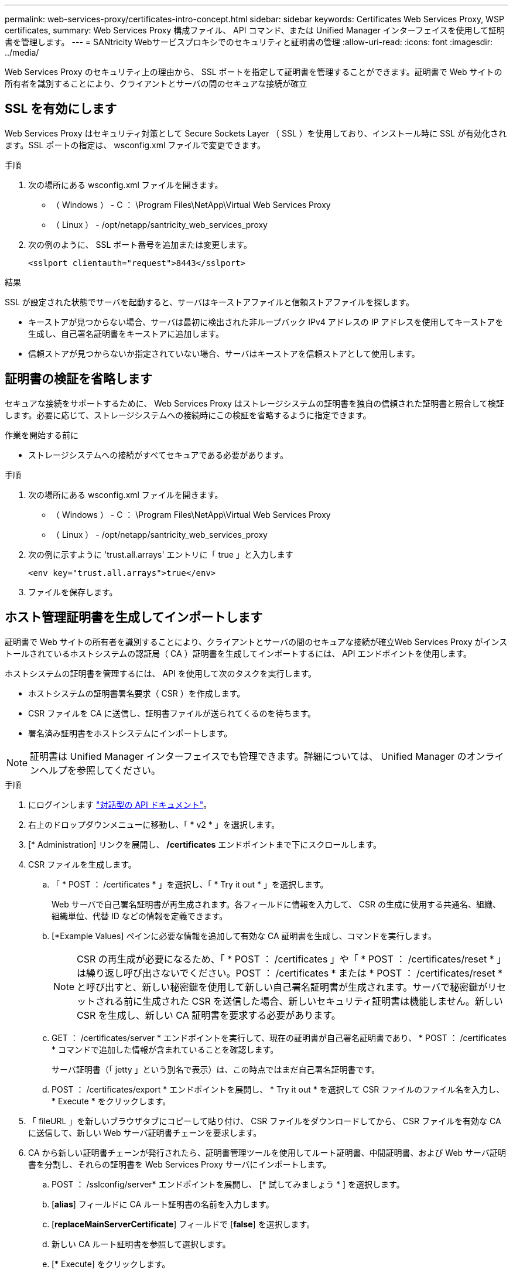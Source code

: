 ---
permalink: web-services-proxy/certificates-intro-concept.html 
sidebar: sidebar 
keywords: Certificates Web Services Proxy, WSP certificates, 
summary: Web Services Proxy 構成ファイル、 API コマンド、または Unified Manager インターフェイスを使用して証明書を管理します。 
---
= SANtricity Webサービスプロキシでのセキュリティと証明書の管理
:allow-uri-read: 
:icons: font
:imagesdir: ../media/


[role="lead"]
Web Services Proxy のセキュリティ上の理由から、 SSL ポートを指定して証明書を管理することができます。証明書で Web サイトの所有者を識別することにより、クライアントとサーバの間のセキュアな接続が確立



== SSL を有効にします

Web Services Proxy はセキュリティ対策として Secure Sockets Layer （ SSL ）を使用しており、インストール時に SSL が有効化されます。SSL ポートの指定は、 wsconfig.xml ファイルで変更できます。

.手順
. 次の場所にある wsconfig.xml ファイルを開きます。
+
** （ Windows ） - C ： \Program Files\NetApp\Virtual Web Services Proxy
** （ Linux ） - /opt/netapp/santricity_web_services_proxy


. 次の例のように、 SSL ポート番号を追加または変更します。
+
[listing]
----
<sslport clientauth="request">8443</sslport>
----


.結果
SSL が設定された状態でサーバを起動すると、サーバはキーストアファイルと信頼ストアファイルを探します。

* キーストアが見つからない場合、サーバは最初に検出された非ループバック IPv4 アドレスの IP アドレスを使用してキーストアを生成し、自己署名証明書をキーストアに追加します。
* 信頼ストアが見つからないか指定されていない場合、サーバはキーストアを信頼ストアとして使用します。




== 証明書の検証を省略します

セキュアな接続をサポートするために、 Web Services Proxy はストレージシステムの証明書を独自の信頼された証明書と照合して検証します。必要に応じて、ストレージシステムへの接続時にこの検証を省略するように指定できます。

.作業を開始する前に
* ストレージシステムへの接続がすべてセキュアである必要があります。


.手順
. 次の場所にある wsconfig.xml ファイルを開きます。
+
** （ Windows ） - C ： \Program Files\NetApp\Virtual Web Services Proxy
** （ Linux ） - /opt/netapp/santricity_web_services_proxy


. 次の例に示すように 'trust.all.arrays' エントリに「 true 」と入力します
+
[listing]
----
<env key="trust.all.arrays">true</env>
----
. ファイルを保存します。




== ホスト管理証明書を生成してインポートします

証明書で Web サイトの所有者を識別することにより、クライアントとサーバの間のセキュアな接続が確立Web Services Proxy がインストールされているホストシステムの認証局（ CA ）証明書を生成してインポートするには、 API エンドポイントを使用します。

ホストシステムの証明書を管理するには、 API を使用して次のタスクを実行します。

* ホストシステムの証明書署名要求（ CSR ）を作成します。
* CSR ファイルを CA に送信し、証明書ファイルが送られてくるのを待ちます。
* 署名済み証明書をホストシステムにインポートします。



NOTE: 証明書は Unified Manager インターフェイスでも管理できます。詳細については、 Unified Manager のオンラインヘルプを参照してください。

.手順
. にログインします link:install-login-task.html["対話型の API ドキュメント"]。
. 右上のドロップダウンメニューに移動し、「 * v2 * 」を選択します。
. [* Administration] リンクを展開し、 */certificates* エンドポイントまで下にスクロールします。
. CSR ファイルを生成します。
+
.. 「 * POST ： /certificates * 」を選択し、「 * Try it out * 」を選択します。
+
Web サーバで自己署名証明書が再生成されます。各フィールドに情報を入力して、 CSR の生成に使用する共通名、組織、組織単位、代替 ID などの情報を定義できます。

.. [*Example Values] ペインに必要な情報を追加して有効な CA 証明書を生成し、コマンドを実行します。
+

NOTE: CSR の再生成が必要になるため、「 * POST ： /certificates 」や「 * POST ： /certificates/reset * 」は繰り返し呼び出さないでください。POST ： /certificates * または * POST ： /certificates/reset * と呼び出すと、新しい秘密鍵を使用して新しい自己署名証明書が生成されます。サーバで秘密鍵がリセットされる前に生成された CSR を送信した場合、新しいセキュリティ証明書は機能しません。新しい CSR を生成し、新しい CA 証明書を要求する必要があります。

.. GET ： /certificates/server * エンドポイントを実行して、現在の証明書が自己署名証明書であり、 * POST ： /certificates * コマンドで追加した情報が含まれていることを確認します。
+
サーバ証明書（「 jetty 」という別名で表示）は、この時点ではまだ自己署名証明書です。

.. POST ： /certificates/export * エンドポイントを展開し、 * Try it out * を選択して CSR ファイルのファイル名を入力し、 * Execute * をクリックします。


. 「 fileURL 」を新しいブラウザタブにコピーして貼り付け、 CSR ファイルをダウンロードしてから、 CSR ファイルを有効な CA に送信して、新しい Web サーバ証明書チェーンを要求します。
. CA から新しい証明書チェーンが発行されたら、証明書管理ツールを使用してルート証明書、中間証明書、および Web サーバ証明書を分割し、それらの証明書を Web Services Proxy サーバにインポートします。
+
.. POST ： /sslconfig/server* エンドポイントを展開し、 [* 試してみましょう * ] を選択します。
.. [*alias*] フィールドに CA ルート証明書の名前を入力します。
.. [*replaceMainServerCertificate*] フィールドで [*false*] を選択します。
.. 新しい CA ルート証明書を参照して選択します。
.. [* Execute] をクリックします。
.. 証明書のアップロードが成功したことを確認します。
.. CA 中間証明書について、 CA 証明書のアップロード用手順を繰り返します。
.. 新しい Web サーバセキュリティ証明書ファイルに対して証明書アップロード手順を繰り返します。ただし、この手順では、 [*replaceMainServerCertificate*] ドロップダウンで [*true*] を選択します。
.. Web サーバセキュリティ証明書のインポートが正常に完了したことを確認します。
.. キーストアに新しいルート証明書、中間証明書、および Web サーバ証明書があることを確認するには、 * GET ： /certificates/server * を実行します。


. [* POST ： /certificates/reload * endpoint] を選択して展開し、 [* Try it out * ] を選択します。両方のコントローラを再起動するかどうかを確認するメッセージが表示されたら、「 * false * 」を選択します。（「 True 」はデュアルアレイコントローラの場合にのみ適用されます）。 [* Execute] をクリックします。
+
通常、 */certificates/reload * エンドポイントは HTTP 202 応答を返します。ただし、 Web サーバの信頼ストアとキーストアの証明書をリロードする際、 API のプロセスと Web サーバの証明書リロードプロセスの間でまれに競合が発生します。まれに、 Web サーバ証明書のリロードが API の処理よりも優先されることがあります。この場合、リロードが正常に完了していても失敗したように表示されます。この場合も次の手順に進みます。実際にリロードに失敗した場合は、次の手順も失敗します。

. Web Services Proxy への現在のブラウザセッションを閉じて新しいブラウザセッションを開き、 Web Services Proxy への新しいセキュアなブラウザ接続を確立できることを確認します。
+
incognito モードまたは in-private モードのブラウズセッションを使用すると、以前のブラウズセッションで保存されたデータを使用せずにサーバへの接続を開くことができます。





== ログインロックアウト機能

REST APIでのみ設定可能で、組み込みWebサービスとプロキシWebサービスのログイン試行回数を制限できます。設定に基づいて、Webサービスのログイン試行回数を超えると、ロックアウト機能が有効になります。

.手順
. にログインします link:install-login-task.html["対話型の API ドキュメント"]。
. 右上のドロップダウンメニューに移動し、「 * v2 * 」を選択します。
. [GET：/settings/lockout]エンドポイントをクリックして、ロックアウト設定を取得します。
. POST：/settings/lockout *エンドポイントをクリックし、* Try it out *をクリックしてロックアウト設定を行います。


